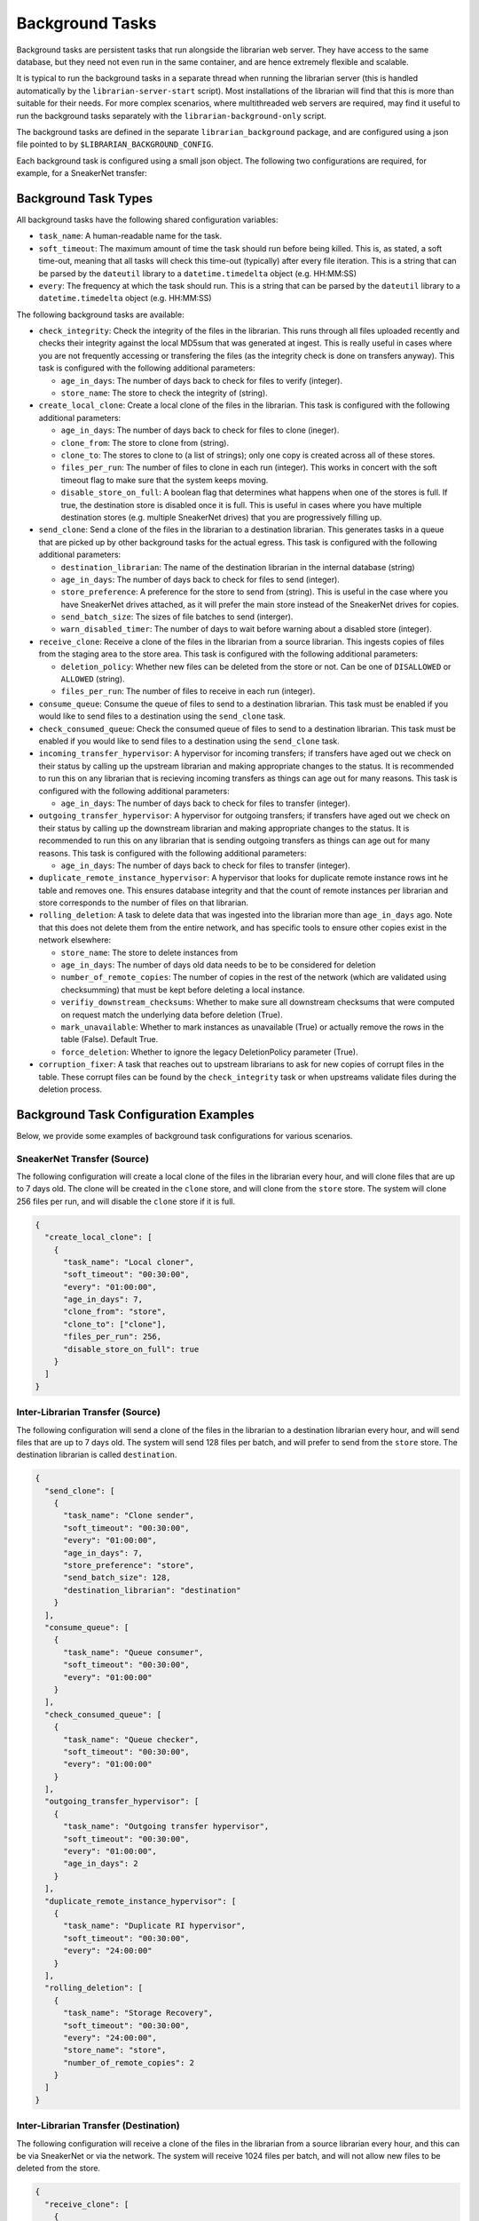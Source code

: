 Background Tasks
================

Background tasks are persistent tasks that run alongside the
librarian web server. They have access to the same database,
but they need not even run in the same container, and are
hence extremely flexible and scalable.

It is typical to run the background tasks in a separate
thread when running the librarian server (this is handled
automatically by the ``librarian-server-start`` script).
Most installations of the librarian will find that this is
more than suitable for their needs. For more complex scenarios,
where multithreaded web servers are required, may find it
useful to run the background tasks separately with the
``librarian-background-only`` script.

The background tasks are defined in the separate
``librarian_background`` package, and are configured
using a json file pointed to by ``$LIBRARIAN_BACKGROUND_CONFIG``.

Each background task is configured using a small json
object. The following two configurations are required,
for example, for a SneakerNet transfer:

.. code-block::json
    {
      "create_local_clone": [
          {
              "task_name": "Local cloner",
              "soft_timeout": "00:30:00",
              "every": "01:00:00",
              "age_in_days": 7,
              "clone_from": "store",
              "clone_to": ["clone"],
              "files_per_run": 256,
          }
      ],
      "recieve_clone": [
          {
              "task_name": "Clone receiver",
              "soft_timeout": "00:30:00",
              "every": "01:00:00",
              "files_per_run": 256,
          }
      ]
    }

Background Task Types
---------------------

All background tasks have the following shared configuration variables:

- ``task_name``: A human-readable name for the task.
- ``soft_timeout``: The maximum amount of time the task should run before being killed.
  This is, as stated, a soft time-out, meaning that all tasks will check this time-out
  (typically) after every file iteration. This is a string that can be parsed by the
  ``dateutil`` library to a ``datetime.timedelta`` object (e.g. HH:MM:SS)
- ``every``: The frequency at which the task should run. This is a string that can be
  parsed by the ``dateutil`` library to a ``datetime.timedelta`` object (e.g. HH:MM:SS)

The following background tasks are available:

- ``check_integrity``: Check the integrity of the files in the librarian. This runs
  through all files uploaded recently and checks their integrity against the local
  MD5sum that was generated at ingest. This is really useful in cases where you are not
  frequently accessing or transfering the files (as the integrity check is done
  on transfers anyway). This task is configured with the following additional
  parameters:

  * ``age_in_days``: The number of days back to check for files to verify (integer).
  * ``store_name``: The store to check the integrity of (string).
- ``create_local_clone``: Create a local clone of the files in the librarian. This
  task is configured with the following additional parameters:

  * ``age_in_days``: The number of days back to check for files to clone (ineger).
  * ``clone_from``: The store to clone from (string).
  * ``clone_to``: The stores to clone to (a list of strings); only one copy is created
    across all of these stores.
  * ``files_per_run``: The number of files to clone in each run (integer). This
    works in concert with the soft timeout flag to make sure that the system keeps
    moving.
  * ``disable_store_on_full``: A boolean flag that determines what happens when
    one of the stores is full. If true, the destination store is disabled once
    it is full. This is useful in cases where you have multiple destination stores
    (e.g. multiple SneakerNet drives) that you are progressively filling up.
- ``send_clone``: Send a clone of the files in the librarian to a destination librarian.
  This generates tasks in a queue that are picked up by other background tasks for
  the actual egress. This task is configured with the following additional parameters:

  * ``destination_librarian``: The name of the destination librarian in the internal
    database (string)
  * ``age_in_days``: The number of days back to check for files to send (integer).
  * ``store_preference``: A preference for the store to send from (string). This is
    useful in the case where you have SneakerNet drives attached, as it will prefer
    the main store instead of the SneakerNet drives for copies.
  * ``send_batch_size``: The sizes of file batches to send (interger).
  * ``warn_disabled_timer``: The number of days to wait before warning about a disabled
    store (integer).
- ``receive_clone``: Receive a clone of the files in the librarian from a source librarian.
  This ingests copies of files from the staging area to the store area.
  This task is configured with the following additional parameters:

  * ``deletion_policy``: Whether new files can be deleted from the store or not.
    Can be one of ``DISALLOWED`` or ``ALLOWED`` (string).
  * ``files_per_run``: The number of files to receive in each run (integer).
- ``consume_queue``: Consume the queue of files to send to a destination librarian. This
  task must be enabled if you would like to send files to a destination using the
  ``send_clone`` task.
- ``check_consumed_queue``: Check the consumed queue of files to send to a destination librarian.
  This task must be enabled if you would like to send files to a destination using the
  ``send_clone`` task.
- ``incoming_transfer_hypervisor``: A hypervisor for incoming transfers; if transfers have
  aged out we check on their status by calling up the upstream librarian and making
  appropriate changes to the status. It is recommended to run this on any librarian that is
  recieving incoming transfers as things can age out for many reasons.
  This task is configured with the following additional parameters:

  * ``age_in_days``: The number of days back to check for files to transfer (integer).
- ``outgoing_transfer_hypervisor``: A hypervisor for outgoing transfers; if transfers have
  aged out we check on their status by calling up the downstream librarian and making
  appropriate changes to the status. It is recommended to run this on any librarian that is
  sending outgoing transfers as things can age out for many reasons.
  This task is configured with the following additional parameters:
  
  * ``age_in_days``: The number of days back to check for files to transfer (integer).
- ``duplicate_remote_instance_hypervisor``: A hypervisor that looks for duplicate remote
  instance rows int he table and removes one. This ensures database integrity and that
  the count of remote instances per librarian and store corresponds to the number of files
  on that librarian.
- ``rolling_deletion``: A task to delete data that was ingested into the librarian
  more than ``age_in_days`` ago. Note that this does not delete them from the entire network,
  and has specific tools to ensure other copies exist in the network elsewhere:

  * ``store_name``: The store to delete instances from
  * ``age_in_days``: The number of days old data needs to be to be considered for deletion
  * ``number_of_remote_copies``: The number of copies in the rest of the network (which are
    validated using checksumming) that must be kept before deleting a local instance.
  * ``verifiy_downstream_checksums``: Whether to make sure all downstream checksums that were
    computed on request match the underlying data before deletion (True).
  * ``mark_unavailable``: Whether to mark instances as unavailable (True) or actually remove the
    rows in the table (False). Default True.
  * ``force_deletion``: Whether to ignore the legacy DeletionPolicy parameter (True).
- ``corruption_fixer``: A task that reaches out to upstream librarians to ask for new copies of
  corrupt files in the table. These corrupt files can be found by the ``check_integrity`` task
  or when upstreams validate files during the deletion process.


Background Task Configuration Examples
--------------------------------------

Below, we provide some examples of background task configurations for various
scenarios.

SneakerNet Transfer (Source)
^^^^^^^^^^^^^^^^^^^^^^^^^^^^

The following configuration will create a local clone of the files in the librarian
every hour, and will clone files that are up to 7 days old. The clone will be created
in the ``clone`` store, and will clone from the ``store`` store. The system will clone
256 files per run, and will disable the ``clone`` store if it is full.

.. code-block:: json

  {
    "create_local_clone": [
      {
        "task_name": "Local cloner",
        "soft_timeout": "00:30:00",
        "every": "01:00:00",
        "age_in_days": 7,
        "clone_from": "store",
        "clone_to": ["clone"],
        "files_per_run": 256,
        "disable_store_on_full": true
      }
    ]
  }

Inter-Librarian Transfer (Source)
^^^^^^^^^^^^^^^^^^^^^^^^^^^^^^^^^

The following configuration will send a clone of the files in the librarian to a
destination librarian every hour, and will send files that are up to 7 days old.
The system will send 128 files per batch, and will prefer to send from the ``store``
store. The destination librarian is called ``destination``.

.. code-block:: json

  {
    "send_clone": [
      {
        "task_name": "Clone sender",
        "soft_timeout": "00:30:00",
        "every": "01:00:00",
        "age_in_days": 7,
        "store_preference": "store",
        "send_batch_size": 128,
        "destination_librarian": "destination"
      }
    ],
    "consume_queue": [
      {
        "task_name": "Queue consumer",
        "soft_timeout": "00:30:00",
        "every": "01:00:00"
      }
    ],
    "check_consumed_queue": [
      {
        "task_name": "Queue checker",
        "soft_timeout": "00:30:00",
        "every": "01:00:00"
      }
    ],
    "outgoing_transfer_hypervisor": [
      {
        "task_name": "Outgoing transfer hypervisor",
        "soft_timeout": "00:30:00",
        "every": "01:00:00",
        "age_in_days": 2
      }
    ],
    "duplicate_remote_instance_hypervisor": [
      {
        "task_name": "Duplicate RI hypervisor",
        "soft_timeout": "00:30:00",
        "every": "24:00:00"
      }
    ],
    "rolling_deletion": [
      {
        "task_name": "Storage Recovery",
        "soft_timeout": "00:30:00",
        "every": "24:00:00",
        "store_name": "store",
        "number_of_remote_copies": 2
      }
    ]
  }
    

Inter-Librarian Transfer (Destination)
^^^^^^^^^^^^^^^^^^^^^^^^^^^^^^^^^^^^^^

The following configuration will receive a clone of the files in the librarian from a
source librarian every hour, and this can be via SneakerNet or via the network.
The system will receive 1024 files per batch, and will not allow new files to be
deleted from the store.

.. code-block:: json

  {
    "receive_clone": [
      {
        "task_name": "Clone receiver",
        "soft_timeout": "00:30:00",
        "every": "01:00:00",
        "deletion_policy": "DISALLOWED",
        "files_per_run": 1024
      }
    ],
    "incoming_transfer_hypervisor": [
      {
        "task_name": "Incoming transfer hypervisor",
        "soft_timeout": "00:30:00",
        "every": "01:00:00",
        "age_in_days": 2
      }
    ],
    "corruption_fixer": [
      {
        "task_name": "Corruption fixer",
        "soft_timeout": "00:30:00",
        "every": "24:00:00"
      }
    ]
  }
